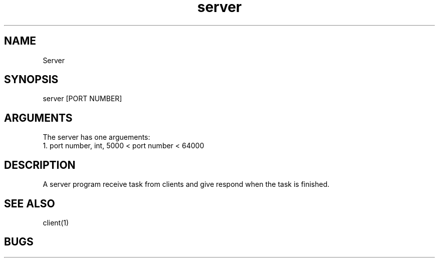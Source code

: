 .TH server 1 "20 Nov 2020"
.SH NAME
Server
.SH SYNOPSIS
server [PORT NUMBER]
.SH ARGUMENTS
The server has one arguements:
  1. port number, int, 5000 < port number < 64000

.SH DESCRIPTION
A server program receive task from clients and give respond when the task is finished.

.SH "SEE ALSO"
client(1)
.SH BUGS
